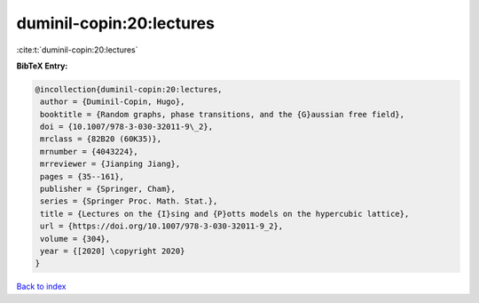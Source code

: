 duminil-copin:20:lectures
=========================

:cite:t:`duminil-copin:20:lectures`

**BibTeX Entry:**

.. code-block:: bibtex

   @incollection{duminil-copin:20:lectures,
    author = {Duminil-Copin, Hugo},
    booktitle = {Random graphs, phase transitions, and the {G}aussian free field},
    doi = {10.1007/978-3-030-32011-9\_2},
    mrclass = {82B20 (60K35)},
    mrnumber = {4043224},
    mrreviewer = {Jianping Jiang},
    pages = {35--161},
    publisher = {Springer, Cham},
    series = {Springer Proc. Math. Stat.},
    title = {Lectures on the {I}sing and {P}otts models on the hypercubic lattice},
    url = {https://doi.org/10.1007/978-3-030-32011-9_2},
    volume = {304},
    year = {[2020] \copyright 2020}
   }

`Back to index <../By-Cite-Keys.rst>`_
